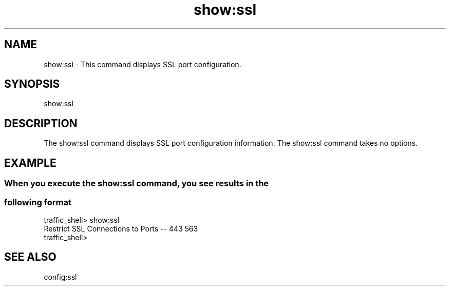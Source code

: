 .\"  Licensed to the Apache Software Foundation (ASF) under one .\"
.\"  or more contributor license agreements.  See the NOTICE file .\"
.\"  distributed with this work for additional information .\"
.\"  regarding copyright ownership.  The ASF licenses this file .\"
.\"  to you under the Apache License, Version 2.0 (the .\"
.\"  "License"); you may not use this file except in compliance .\"
.\"  with the License.  You may obtain a copy of the License at .\"
.\" .\"
.\"      http://www.apache.org/licenses/LICENSE-2.0 .\"
.\" .\"
.\"  Unless required by applicable law or agreed to in writing, software .\"
.\"  distributed under the License is distributed on an "AS IS" BASIS, .\"
.\"  WITHOUT WARRANTIES OR CONDITIONS OF ANY KIND, either express or implied. .\"
.\"  See the License for the specific language governing permissions and .\"
.\"  limitations under the License. .\"
.TH "show:ssl"
.SH NAME
show:ssl \- This command displays SSL port configuration.
.SH SYNOPSIS
show:ssl
.SH DESCRIPTION
The show:ssl command displays SSL port configuration information. The show:ssl 
command takes no options.
.SH EXAMPLE
.SS "When you execute the show:ssl command, you see results in the"
.SS "following format"
.PP
.nf
traffic_shell> show:ssl
Restrict SSL Connections to Ports -- 443 563
traffic_shell>
.SH "SEE ALSO"
config:ssl
